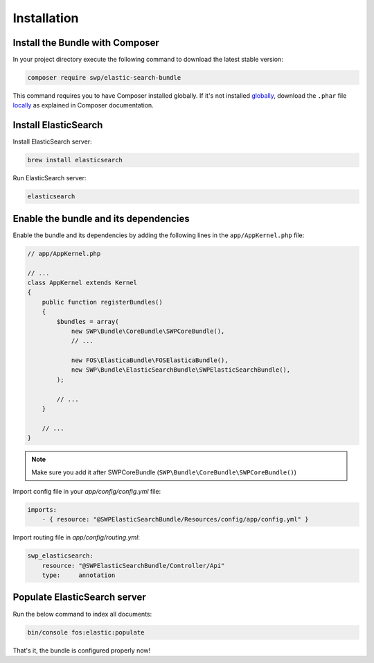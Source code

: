 Installation
------------

Install the Bundle with Composer
~~~~~~~~~~~~~~~~~~~~~~~~~~~~~~~~

In your project directory execute the following command to download the latest stable version:

.. code-block:: bash

    composer require swp/elastic-search-bundle

This command requires you to have Composer installed globally. If it's not installed `globally`_,
download the ``.phar`` file `locally`_ as explained in Composer documentation.

Install ElasticSearch
~~~~~~~~~~~~~~~~~~~~~

Install ElasticSearch server:

.. code-block:: bash

    brew install elasticsearch

Run ElasticSearch server:

.. code-block:: bash

    elasticsearch

Enable the bundle and its dependencies
~~~~~~~~~~~~~~~~~~~~~~~~~~~~~~~~~~~~~~

Enable the bundle and its dependencies
by adding the following lines in the ``app/AppKernel.php`` file:

.. code-block:: php

    // app/AppKernel.php

    // ...
    class AppKernel extends Kernel
    {
        public function registerBundles()
        {
            $bundles = array(
                new SWP\Bundle\CoreBundle\SWPCoreBundle(),
                // ...

                new FOS\ElasticaBundle\FOSElasticaBundle(),
                new SWP\Bundle\ElasticSearchBundle\SWPElasticSearchBundle(),
            );

            // ...
        }

        // ...
    }

.. note::

    Make sure you add it after SWPCoreBundle (``SWP\Bundle\CoreBundle\SWPCoreBundle()``)

Import config file in your `app/config/config.yml` file:

.. code-block:: yml

    imports:
        - { resource: "@SWPElasticSearchBundle/Resources/config/app/config.yml" }


Import routing file in `app/config/routing.yml`:

.. code-block:: yml

    swp_elasticsearch:
        resource: "@SWPElasticSearchBundle/Controller/Api"
        type:     annotation

Populate ElasticSearch server
~~~~~~~~~~~~~~~~~~~~~~~~~~~~~

Run the below command to index all documents:

.. code-block:: bash

    bin/console fos:elastic:populate

That's it, the bundle is configured properly now!

.. _locally: https://getcomposer.org/doc/00-intro.md#locally
.. _globally: https://getcomposer.org/doc/00-intro.md#globally
